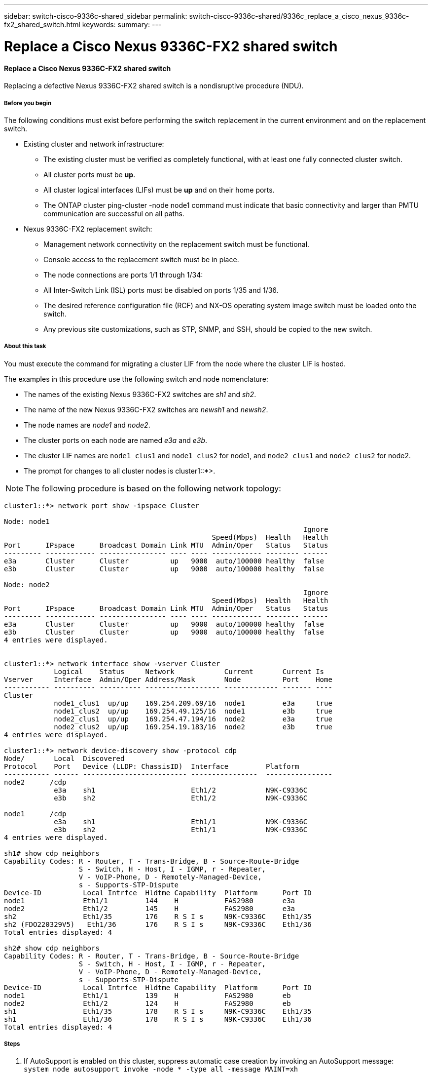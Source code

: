 ---
sidebar: switch-cisco-9336c-shared_sidebar
permalink: switch-cisco-9336c-shared/9336c_replace_a_cisco_nexus_9336c-fx2_shared_switch.html
keywords:
summary:
---

= Replace a Cisco Nexus 9336C-FX2 shared switch
:hardbreaks:
:nofooter:
:icons: font
:linkattrs:
:imagesdir: ./media/

//
// This file was created with NDAC Version 2.0 (August 17, 2020)
//
// 2021-04-29 11:40:03.916615
//

==== Replace a Cisco Nexus 9336C-FX2 shared switch

Replacing a defective Nexus 9336C-FX2 shared switch is a nondisruptive procedure (NDU).

===== Before you begin

The following conditions must exist before performing the switch replacement in the current environment and on the replacement switch.

* Existing cluster and network infrastructure:
** The existing cluster must be verified as completely functional, with at least one fully connected cluster switch.
** All cluster ports must be *up*.
** All cluster logical interfaces (LIFs) must be *up* and on their home ports.
** The ONTAP cluster ping-cluster -node node1 command must indicate that basic connectivity and larger than PMTU communication are successful on all paths.
* Nexus 9336C-FX2 replacement switch:
** Management network connectivity on the replacement switch must be functional.
** Console access to the replacement switch must be in place.
** The node connections are ports 1/1 through 1/34:
** All Inter-Switch Link (ISL) ports must be disabled on ports 1/35 and 1/36.
** The desired reference configuration file (RCF) and NX-OS operating system image switch must be loaded onto the switch.
** Any previous site customizations, such as STP, SNMP, and SSH, should be copied to the new switch.

===== About this task

You must execute the command for migrating a cluster LIF from the node where the cluster LIF is hosted.

The examples in this procedure use the following switch and node nomenclature:

* The names of the existing Nexus 9336C-FX2 switches are _sh1_ and _sh2_.
* The name of the new Nexus 9336C-FX2 switches are _newsh1_ and _newsh2_.
* The node names are _node1_ and _node2_.
* The cluster ports on each node are named _e3a_ and _e3b_.
* The cluster LIF names are `node1_clus1` and `node1_clus2` for node1, and `node2_clus1` and `node2_clus2` for node2.
* The prompt for changes to all cluster nodes is cluster1::*>.

[NOTE]
The following procedure is based on the following network topology:

----
cluster1::*> network port show -ipspace Cluster

Node: node1
                                                                        Ignore
                                                  Speed(Mbps)  Health   Health
Port      IPspace      Broadcast Domain Link MTU  Admin/Oper   Status   Status
--------- ------------ ---------------- ---- ---- ------------ -------- ------
e3a       Cluster      Cluster          up   9000  auto/100000 healthy  false
e3b       Cluster      Cluster          up   9000  auto/100000 healthy  false

Node: node2
                                                                        Ignore
                                                  Speed(Mbps)  Health   Health
Port      IPspace      Broadcast Domain Link MTU  Admin/Oper   Status   Status
--------- ------------ ---------------- ---- ---- ------------ -------- ------
e3a       Cluster      Cluster          up   9000  auto/100000 healthy  false
e3b       Cluster      Cluster          up   9000  auto/100000 healthy  false
4 entries were displayed.


cluster1::*> network interface show -vserver Cluster
            Logical    Status     Network            Current       Current Is
Vserver     Interface  Admin/Oper Address/Mask       Node          Port    Home
----------- ---------- ---------- ------------------ ------------- ------- ----
Cluster
            node1_clus1  up/up    169.254.209.69/16  node1         e3a     true
            node1_clus2  up/up    169.254.49.125/16  node1         e3b     true
            node2_clus1  up/up    169.254.47.194/16  node2         e3a     true
            node2_clus2  up/up    169.254.19.183/16  node2         e3b     true
4 entries were displayed.

cluster1::*> network device-discovery show -protocol cdp
Node/       Local  Discovered
Protocol    Port   Device (LLDP: ChassisID)  Interface         Platform
----------- ------ ------------------------- ----------------  ----------------
node2      /cdp
            e3a    sh1                       Eth1/2            N9K-C9336C
            e3b    sh2                       Eth1/2            N9K-C9336C

node1      /cdp
            e3a    sh1                       Eth1/1            N9K-C9336C
            e3b    sh2                       Eth1/1            N9K-C9336C
4 entries were displayed.

sh1# show cdp neighbors
Capability Codes: R - Router, T - Trans-Bridge, B - Source-Route-Bridge
                  S - Switch, H - Host, I - IGMP, r - Repeater,
                  V - VoIP-Phone, D - Remotely-Managed-Device,
                  s - Supports-STP-Dispute
Device-ID          Local Intrfce  Hldtme Capability  Platform      Port ID
node1              Eth1/1         144    H           FAS2980       e3a
node2              Eth1/2         145    H           FAS2980       e3a
sh2                Eth1/35        176    R S I s     N9K-C9336C    Eth1/35
sh2 (FDO220329V5)   Eth1/36       176    R S I s     N9K-C9336C    Eth1/36
Total entries displayed: 4

sh2# show cdp neighbors
Capability Codes: R - Router, T - Trans-Bridge, B - Source-Route-Bridge
                  S - Switch, H - Host, I - IGMP, r - Repeater,
                  V - VoIP-Phone, D - Remotely-Managed-Device,
                  s - Supports-STP-Dispute
Device-ID          Local Intrfce  Hldtme Capability  Platform      Port ID
node1              Eth1/1         139    H           FAS2980       eb
node2              Eth1/2         124    H           FAS2980       eb
sh1                Eth1/35        178    R S I s     N9K-C9336C    Eth1/35
sh1                Eth1/36        178    R S I s     N9K-C9336C    Eth1/36
Total entries displayed: 4
----

===== Steps

. If AutoSupport is enabled on this cluster, suppress automatic case creation by invoking an AutoSupport message:
`system node autosupport invoke -node * -type all -message MAINT=xh`
+
Where x is the duration of the maintenance window in hours.

. Optional: Install the appropriate RCF and image on the switch,  newsh2, and make any necessary site preparations.
.. If necessary, verify, download, and install the appropriate versions of the RCF and NX-OS software for the new switch.  If you have verified that the new switch is correctly set up and does not need updates to the RCF and NX-OS software, continue to <<step3,Step 3>>.
.. Go to the NetApp Cluster and Management Network Switches Reference Configuration File Description Page on the NetApp Support Site.
.. Click the link for the Cluster Network and Management Network Compatibility Matrix, and then note the required switch software version.
.. Click your browser's back arrow to return to the Description page, click CONTINUE, accept the license agreement, and then go to the Download page.
.. Follow the steps on the Download page to download the correct RCF and NX-OS files for the version of ONTAP software you are installing.
[start=3]
. [[step3]]On the new switch, log in as admin and shut down all the ports that will be connected to the node cluster interfaces (ports 1/1 to 1/34).
If the switch that you are replacing is not functional and is powered down, go to <<step4,Step 4>>. The LIFs on the cluster nodes should have already failed over to the other cluster port for each node.

----
newsh2# config
Enter configuration commands, one per line. End with CNTL/Z.
newsh2(config)# interface e1/1-34
newsh2(config-if-range)# shutdown
----
[start=4]
. [[step4]]Verify that all cluster LIFs have auto-revert enabled.
`network interface show - vserver Cluster -fields auto-revert`
----
cluster1::> network interface show -vserver Cluster -fields auto-revert
             Logical
Vserver      Interface     Auto-revert
------------ ------------- -------------
Cluster      node1_clus1   true
Cluster      node1_clus2   true
Cluster      node2_clus1   true
Cluster      node2_clus2   true
4 entries were displayed.
----
[start=5]
. [[step5]]Verify that all the cluster LIFs can communicate:
`cluster ping-cluster <node name>`

----
cluster1::*> cluster ping-cluster node1
Host is node2
Getting addresses from network interface table...
Cluster node1_clus1 169.254.209.69 node1 e3a
Cluster node1_clus2 169.254.49.125 node1 e3b
Cluster node2_clus1 169.254.47.194 node2 e3a
Cluster node2_clus2 169.254.19.183 node2 e3b
Local = 169.254.47.194 169.254.19.183
Remote = 169.254.209.69 169.254.49.125
Cluster Vserver Id = 4294967293
Ping status:
....
Basic connectivity succeeds on 4 path(s)
Basic connectivity fails on 0 path(s)
................
Detected 9000 byte MTU on 4 path(s):
Local 169.254.47.194 to Remote 169.254.209.69
Local 169.254.47.194 to Remote 169.254.49.125
Local 169.254.19.183 to Remote 169.254.209.69
Local 169.254.19.183 to Remote 169.254.49.125
Larger than PMTU communication succeeds on 4 path(s)
RPC status:
2 paths up, 0 paths down (tcp check)
2 paths up, 0 paths down (udp check)
----
[start=6]
. [[step6]]Shut down the ISL ports 1/35 and 1/36 on the Nexus 9336C-FX2 switch sh1.

----
sh1# configure
Enter configuration commands, one per line. End with CNTL/Z.
sh1(config)# interface e1/35-36
sh1(config-if-range)# shutdown
sh1(config-if-range)#
----
[start=7]
. [[step7]]Remove all the cables from the Nexus 9336C-FX2 sh2 switch, and then connect them to the same ports on the Nexus C9336C-FX2 newsh2 switch.
. Bring up the ISLs ports 1/35 and 1/36 between the sh1 and newsh2 switches, and then verify the port channel operation status.
+
Port-Channel should indicate Po1(SU) and Member Ports should indicate Eth1/35(P) and Eth1/36(P).
+
This example enables ISL ports 1/35 and 1/36 and displays the port channel summary on switch sh1.

----
sh1# configure
Enter configuration commands, one per line. End with CNTL/Z.
sh1 (config)# int e1/35-36
sh1 (config-if-range)# no shutdown
sh1 (config-if-range)# show port-channel summary
Flags:  D - Down        P - Up in port-channel (members)
        I - Individual  H - Hot-standby (LACP only)
        s - Suspended   r - Module-removed
        b - BFD Session Wait
        S - Switched    R - Routed
        U - Up (port-channel)
        p - Up in delay-lacp mode (member)
        M - Not in use. Min-links not met
--------------------------------------------------------------------------------
Group Port-       Type     Protocol  Member       Ports
      Channel
--------------------------------------------------------------------------------
1     Po1(SU)     Eth      LACP      Eth1/35(P)   Eth1/36(P)

sh1 (config-if-range)#
----
[start=9]
. [[step9]]Verify that port e3b is up on all nodes:
`network port show ipspace Cluster`
+
The output should be like the following:

----
cluster1::*> network port show -ipspace Cluster

Node: node1
                                                                         Ignore
                                                   Speed(Mbps)  Health   Health
Port      IPspace      Broadcast Domain Link MTU   Admin/Oper   Status   Status
--------- ------------ ---------------- ---- ----- ---------- - - -------- ----
e3a       Cluster      Cluster          up   9000  auto/100000  healthy  false
e3b       Cluster      Cluster          up   9000  auto/100000  healthy  false

Node: node2
                                                                         Ignore
                                                   Speed(Mbps)  Health   Health
Port      IPspace      Broadcast Domain Link MTU   Admin/Oper   Status   Status
--------- ------------ ---------------- ---- ----- ----------- -  -------- ----
e3a       Cluster      Cluster          up   9000  auto/100000  healthy  false
e3b       Cluster      Cluster          up   9000  auto/auto    -        false
4 entries were displayed.
----
[start=10]
. [[step10]]On the same node you used in the previous step, revert the cluster LIF associated with the port in the previous step by using the network interface revert command.
+
In this example, LIF node1_clus2 on node1 is successfully reverted if the Home value is true and the port is e3b.
+
The following commands return LIF node1_clus2 on node1 to home port e3a and displays information about the LIFs on both nodes. Bringing up the first node is successful if the Is Home column is *true* for both cluster interfaces and they show the correct port assignments, in this example e3a and e3b on node1.

----
cluster1::*> network interface show -vserver Cluster

            Logical      Status     Network            Current    Current Is
Vserver     Interface    Admin/Oper Address/Mask       Node       Port    Home
----------- ------------ ---------- ------------------ ---------- ------- -----
Cluster
            node1_clus1  up/up      169.254.209.69/16  node1      e3a     true
            node1_clus2  up/up      169.254.49.125/16  node1      e3b     true
            node2_clus1  up/up      169.254.47.194/16  node2      e3a     true
            node2_clus2  up/up      169.254.19.183/16  node2      e3a     false
4 entries were displayed.
----
[start=11]
. [[step11]]Display information about the nodes in a cluster:
`cluster show`
+
This example shows that the node health for node1 and node2 in this cluster is true:

----
cluster1::*> cluster show
Node          Health  Eligibility
------------- ------- ------------
node1         false   true
node2         true    true
----
[start=12]
. [[step12]]Verify that all physical cluster ports are up:
`network port show ipspace Cluster`

----
cluster1::*> network port show -ipspace Cluster

Node node1                                                                Ignore
                                                    Speed(Mbps)  Health   Health
Port      IPspace     Broadcast Domain  Link  MTU   Admin/Oper   Status   Status
--------- ----------- ----------------- ----- ----- ------------ -------- ------
e3a       Cluster     Cluster           up    9000  auto/100000  healthy  false
e3b       Cluster     Cluster           up    9000  auto/100000  healthy  false

Node: node2
                                                                          Ignore
                                                    Speed(Mbps)  Health   Health
Port      IPspace      Broadcast Domain Link  MTU   Admin/Oper   Status   Status
--------- ------------ ---------------- ----- ----- ------------ -------- ------
e3a       Cluster      Cluster          up    9000  auto/100000  healthy  false
e3b       Cluster      Cluster          up    9000  auto/100000  healthy  false
4 entries were displayed.
----
[start=13]
. [[step13]]Verify that all the cluster LIFs can communicate:
`cluster ping-cluster`

----
cluster1::*> cluster ping-cluster -node node2
Host is node2
Getting addresses from network interface table...
Cluster node1_clus1 169.254.209.69 node1 e3a
Cluster node1_clus2 169.254.49.125 node1 e3b
Cluster node2_clus1 169.254.47.194 node2 e3a
Cluster node2_clus2 169.254.19.183 node2 e3b
Local = 169.254.47.194 169.254.19.183
Remote = 169.254.209.69 169.254.49.125
Cluster Vserver Id = 4294967293
Ping status:
....
Basic connectivity succeeds on 4 path(s)
Basic connectivity fails on 0 path(s)
................
Detected 9000 byte MTU on 4 path(s):
Local 169.254.47.194 to Remote 169.254.209.69
Local 169.254.47.194 to Remote 169.254.49.125
Local 169.254.19.183 to Remote 169.254.209.69
Local 169.254.19.183 to Remote 169.254.49.125
Larger than PMTU communication succeeds on 4 path(s)
RPC status:
2 paths up, 0 paths down (tcp check)
2 paths up, 0 paths down (udp check)
----
[start=14]
. [[step14]]Confirm the following cluster network configuration:
`network port show`
----
cluster1::*> network port show -ipspace Cluster

Node: node1
                                                                        Ignore
                                       Speed(Mbps)             Health   Health
Port      IPspace     Broadcast Domain Link MTU   Admin/Oper   Status   Status
--------- ----------- ---------------- ---- ----- ------------ -------- ------
e3a       Cluster     Cluster          up   9000  auto/100000  healthy  false
e3b       Cluster     Cluster          up   9000  auto/100000  healthy  false

Node: node2
                                                                        Ignore
                                        Speed(Mbps)            Health   Health
Port      IPspace      Broadcast Domain Link MTU  Admin/Oper   Status   Status
--------- ------------ ---------------- ---- ---- ------------ -------- ------
e3a       Cluster      Cluster          up   9000 auto/100000  healthy  false
e3b       Cluster      Cluster          up   9000 auto/100000  healthy  false
4 entries were displayed.

cluster1::*> network interface show -vserver Cluster
            Logical    Status     Network            Current       Current Is
Vserver     Interface  Admin/Oper Address/Mask       Node          Port    Home
----------- ---------- ---------- ------------------ ------------- ------- ----
Cluster
            node1_clus1  up/up    169.254.209.69/16  node1         e3a     true
            node1_clus2  up/up    169.254.49.125/16  node1         e3b     true
            node2_clus1  up/up    169.254.47.194/16  node2         e3a     true
            node2_clus2  up/up    169.254.19.183/16  node2         e3b     true
4 entries were displayed.

cluster1::> network device-discovery show -protocol cdp
Node/       Local  Discovered
Protocol    Port   Device (LLDP: ChassisID)  Interface         Platform
----------- ------ ------------------------- ----------------  ----------------
node2      /cdp
            e3a    sh1    0/2               N9K-C9336C
            e3b    newsh2                    0/2               N9K-C9336C
node1      /cdp
            e3a    sh1                       0/1               N9K-C9336C
            e3b    newsh2                    0/1               N9K-C9336C
4 entries were displayed.

sh1# show cdp neighbors
Capability Codes: R - Router, T - Trans-Bridge, B - Source-Route-Bridge
                  S - Switch, H - Host, I - IGMP, r - Repeater,
                  V - VoIP-Phone, D - Remotely-Managed-Device,
                  s - Supports-STP-Dispute
Device-ID            Local Intrfce  Hldtme Capability  Platform      Port ID
node1                Eth1/1         144    H           FAS2980       e3a
node2                Eth1/2         145    H           FAS2980       e3a
newsh2               Eth1/35        176    R S I s     N9K-C9336C    Eth1/35
newsh2               Eth1/36        176    R S I s     N9K-C9336C    Eth1/36
Total entries displayed: 4

sh2# show cdp neighbors
Capability Codes: R - Router, T - Trans-Bridge, B - Source-Route-Bridge
                  S - Switch, H - Host, I - IGMP, r - Repeater,
                  V - VoIP-Phone, D - Remotely-Managed-Device,
                  s - Supports-STP-Dispute
Device-ID          Local Intrfce  Hldtme Capability  Platform      Port ID
node1              Eth1/1         139    H           FAS2980       e3b
node2              Eth1/2         124    H           FAS2980       eb
sh1                Eth1/35        178    R S I s     N9K-C9336C    Eth1/35
sh1                Eth1/36        178    R S I s     N9K-C9336C    Eth1/36
Total entries displayed: 4
----

[start=15]
. [[step15]]Enable the Ethernet switch health monitor log collection feature for collecting switch-related log files, using the following commands:

** `system switch ethernet log setup password`
** `system switch ethernet log enable-collection`

----
cluster1::*> system switch ethernet log setup-password
Enter the switch name: <return>
The switch name entered is not recognized.
Choose from the following list:
sh1
sh2
cluster1::*> system switch ethernet log setup-password
Enter the switch name: sh1
RSA key fingerprint is e5:8b:c6:dc:e2:18:18:09:36:63:d9:63:dd:03:d9:cc
Do you want to continue? {y|n}::[n] y
Enter the password: <enter switch password>
Enter the password again: <enter switch password>
cluster1::*> system switch ethernet log setup-password
Enter the switch name: sh2
RSA key fingerprint is 57:49:86:a1:b9:80:6a:61:9a:86:8e:3c:e3:b7:1f:b1
Do you want to continue? {y|n}:: [n] y
Enter the password: <enter switch password>
Enter the password again: <enter switch password>
cluster1::*> system  switch ethernet log enable-collection
Do you want to enable cluster log collection for all nodes in the cluster? y|n}: [n] y
Enabling cluster switch log collection.
cluster1::*>
----

[NOTE]
If any of these commands return an error, contact NetApp support.

[start=16]
. [[step16]]Move the storage ports from the old switch sh2 to the new switch newsh2.
. Verify the storage attached to HA pair 1, shared switch newsh2 is healthy.
. Verify the storage attached to HA pair 2, shared switch newsh2 is healthy:
`storage port show -port-type ENET`

----
storage::*> storage port show -port-type ENET
                                   Speed                            VLAN
Node    Port    Type    Mode       (Gb/s)      State     Status       ID
------- ------- ------- ---------- ----------- --------- --------- -----
node1
        e3a     ENET    storage          100   enabled   online       30
        e3b     ENET    storage            0   enabled   offline      30
        e7a     ENET    storage            0   enabled   offline      30
        e7b     ENET    storage          100   enabled   online       30

node2
        e3a     ENET    storage          100   enabled   online       30
        e3b     ENET    storage            0   enabled   offline      30
        e7a     ENET    storage            0   enabled   offline      30
        e7b     ENET    storage          100   enabled   online       30
----
[start=19]
. [[step19]]Verify that the shelves are correctly cabled:
`storage shelf port show -fields remote- device,remote-port`

----
cluster1::*> storage shelf port show -fields remote-device,remote-port
shelf id remote-port  remote-device
----- -- ------------ ----------------------------
3.20  0  Ethernet1/13 sh1
3.20  1  Ethernet1/13 newsh2
3.20  2  Ethernet1/14 sh1
3.20  3  Ethernet1/14 newsh2
3.30  0  Ethernet1/15 sh1
3.30  1  Ethernet1/15 newsh2
3.30  2  Ethernet1/16 sh1
3.30  3  Ethernet1/16 newsh2
8 entries were displayed.
----
[start=20]
. [[step20]]Remove the old switch sh2.
. Repeat these steps for the switch sh1 and new switch newsh1.
. If you suppressed automatic case creation, reenable it by invoking an AutoSupport message:
`system node autosupport invoke -node * -type all -message MAINT=END`
